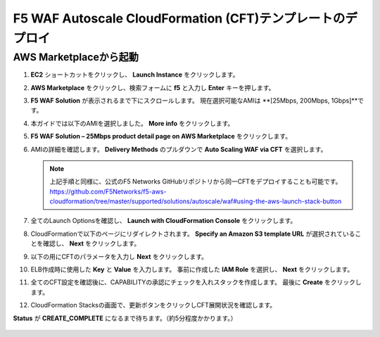 F5 WAF Autoscale CloudFormation (CFT)テンプレートのデプロイ
=============================

AWS Marketplaceから起動
-----------

#. **EC2** ショートカットをクリックし、 **Launch Instance** をクリックします。
#. **AWS Marketplace** をクリックし、検索フォームに **f5** と入力し **Enter** キーを押します。 

   |task-2-1|

#. **F5 WAF Solution** が表示されるまで下にスクロールします。
   現在選択可能なAMIは **[25Mbps, 200Mbps, 1Gbps]**です。 

   |task-2-2|
  
#. 本ガイドでは以下のAMIを選択しました。 **More info** をクリックします。

   |task-2-3|

#. **F5 WAF Solution – 25Mbps product detail page on AWS Marketplace** をクリックします。

   |task-2-4|

#. AMIの詳細を確認します。 **Delivery Methods** のプルダウンで **Auto Scaling WAF via CFT** を選択します。

   |task-2-5|

   .. NOTE::
      上記手順と同様に、公式のF5 Networks GitHubリポジトリから同一CFTをデプロイすることも可能です。
      https://github.com/F5Networks/f5-aws-cloudformation/tree/master/supported/solutions/autoscale/waf#using-the-aws-launch-stack-button
   
   |task-2-6|

#. 全てのLaunch Optionsを確認し、 **Launch with CloudFormation Console** をクリックします。

   |task-2-7|

#. CloudFormationで以下のページにリダイレクトされます。 **Specify an Amazon S3 template URL** 
   が選択されていることを確認し、 **Next** をクリックします。
  
   |task-2-8|

#. 以下の用にCFTのパラメータを入力し **Next** をクリックします。

   |task-2-9|

   |task-2-10|

#. ELB作成時に使用した **Key** と **Value** を入力します。
   事前に作成した **IAM Role** を選択し、 **Next** をクリックします。

   |task-2-11|

#. 全てのCFT設定を確認後に、CAPABILITYの承認にチェックを入れスタックを作成します。
   最後に **Create** をクリックします。
  
   |task-2-12|

#. CloudFormation Stacksの画面で、更新ボタンをクリックしCFT展開状況を確認します。 

   |task-2-13|

   |task-2-14|

**Status** が **CREATE_COMPLETE** になるまで待ちます。（約5分程度かかります。）

   |task-2-15|

.. |task-2-1| image:: images/task-2-1.png
.. |task-2-2| image:: images/task-2-2.png
.. |task-2-3| image:: images/task-2-3.png
.. |task-2-4| image:: images/task-2-4.png
.. |task-2-5| image:: images/task-2-5.png
.. |task-2-6| image:: images/task-2-6.png
.. |task-2-7| image:: images/task-2-7.png
.. |task-2-8| image:: images/task-2-8.png
.. |task-2-9| image:: images/task-2-9.png
.. |task-2-10| image:: images/task-2-10.png
.. |task-2-11| image:: images/task-2-11.png
.. |task-2-12| image:: images/task-2-12.png
.. |task-2-13| image:: images/task-2-13.png
.. |task-2-14| image:: images/task-2-14.png
.. |task-2-15| image:: images/task-2-15.png
